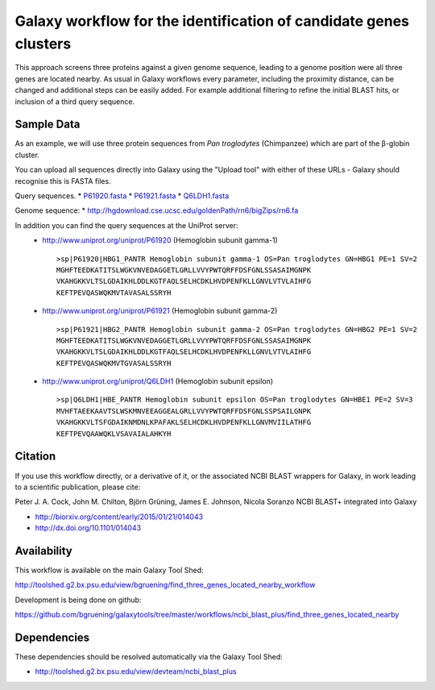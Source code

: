Galaxy workflow for the identification of candidate genes clusters
------------------------------------------------------------------

This approach screens three proteins against a given genome sequence, leading to a genome position
were all three genes are located nearby. As usual in Galaxy workflows every
parameter, including the proximity distance, can be changed and additional steps
can be easily added. For example additional filtering to refine the initial BLAST
hits, or inclusion of a third query sequence.

.. image:: https://raw.githubusercontent.com/bgruening/galaxytools/master/workflows/ncbi_blast_plus/find_three_genes_located_nearby/find_three_genes_located_nearby.png


Sample Data
===========

As an example, we will use three protein sequences from *Pan troglodytes* (Chimpanzee)
which are part of the β-globin cluster.

You can upload all sequences directly into Galaxy using the "Upload tool"
with either of these URLs - Galaxy should recognise this is FASTA files.

Query sequences.
* `P61920.fasta <https://raw.githubusercontent.com/bgruening/galaxytools/master/workflows/ncbi_blast_plus/find_three_genes_located_nearby/P61920.fasta>`_
* `P61921.fasta <https://raw.githubusercontent.com/bgruening/galaxytools/master/workflows/ncbi_blast_plus/find_three_genes_located_nearby/P61921.fasta>`_
* `Q6LDH1.fasta <https://raw.githubusercontent.com/bgruening/galaxytools/master/workflows/ncbi_blast_plus/find_three_genes_located_nearby/Q6LDH1.fasta>`_

Genome sequence:
* http://hgdownload.cse.ucsc.edu/goldenPath/rn6/bigZips/rn6.fa


In addition you can find the query sequences at the UniProt server:
 * http://www.uniprot.org/uniprot/P61920 (Hemoglobin subunit gamma-1)
   ::

     >sp|P61920|HBG1_PANTR Hemoglobin subunit gamma-1 OS=Pan troglodytes GN=HBG1 PE=1 SV=2
     MGHFTEEDKATITSLWGKVNVEDAGGETLGRLLVVYPWTQRFFDSFGNLSSASAIMGNPK
     VKAHGKKVLTSLGDAIKHLDDLKGTFAQLSELHCDKLHVDPENFKLLGNVLVTVLAIHFG
     KEFTPEVQASWQKMVTAVASALSSRYH


 * http://www.uniprot.org/uniprot/P61921 (Hemoglobin subunit gamma-2)
   ::

     >sp|P61921|HBG2_PANTR Hemoglobin subunit gamma-2 OS=Pan troglodytes GN=HBG2 PE=1 SV=2
     MGHFTEEDKATITSLWGKVNVEDAGGETLGRLLVVYPWTQRFFDSFGNLSSASAIMGNPK
     VKAHGKKVLTSLGDAIKHLDDLKGTFAQLSELHCDKLHVDPENFKLLGNVLVTVLAIHFG
     KEFTPEVQASWQKMVTGVASALSSRYH


 * http://www.uniprot.org/uniprot/Q6LDH1 (Hemoglobin subunit epsilon)
   ::

     >sp|Q6LDH1|HBE_PANTR Hemoglobin subunit epsilon OS=Pan troglodytes GN=HBE1 PE=2 SV=3
     MVHFTAEEKAAVTSLWSKMNVEEAGGEALGRLLVVYPWTQRFFDSFGNLSSPSAILGNPK
     VKAHGKKVLTSFGDAIKNMDNLKPAFAKLSELHCDKLHVDPENFKLLGNVMVIILATHFG
     KEFTPEVQAAWQKLVSAVAIALAHKYH


Citation
========

If you use this workflow directly, or a derivative of it, or the associated
NCBI BLAST wrappers for Galaxy, in work leading to a scientific publication,
please cite:

Peter J. A. Cock, John M. Chilton, Björn Grüning, James E. Johnson, Nicola Soranzo
NCBI BLAST+ integrated into Galaxy

* http://biorxiv.org/content/early/2015/01/21/014043
* http://dx.doi.org/10.1101/014043


Availability
============

This workflow is available on the main Galaxy Tool Shed:

http://toolshed.g2.bx.psu.edu/view/bgruening/find_three_genes_located_nearby_workflow

Development is being done on github:

https://github.com/bgruening/galaxytools/tree/master/workflows/ncbi_blast_plus/find_three_genes_located_nearby


Dependencies
============

These dependencies should be resolved automatically via the Galaxy Tool Shed:

* http://toolshed.g2.bx.psu.edu/view/devteam/ncbi_blast_plus
